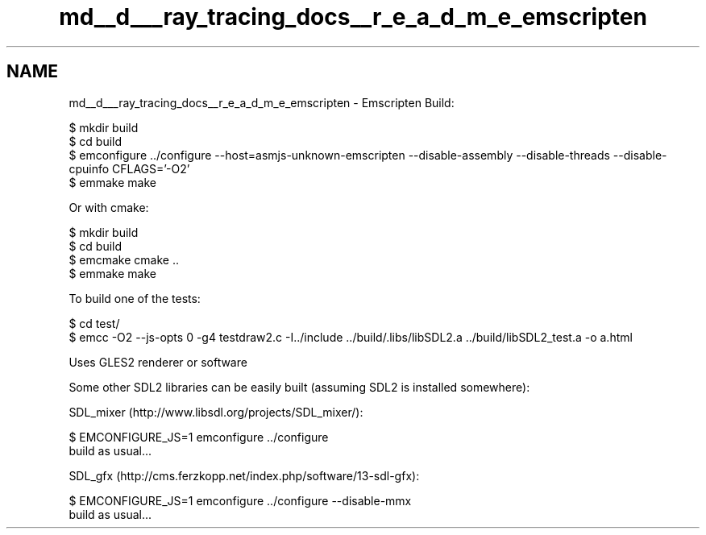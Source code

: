 .TH "md__d___ray_tracing_docs__r_e_a_d_m_e_emscripten" 3 "Mon Jan 24 2022" "Version 1.0" "RayTracer" \" -*- nroff -*-
.ad l
.nh
.SH NAME
md__d___ray_tracing_docs__r_e_a_d_m_e_emscripten \- Emscripten 
Build: 
.PP
.nf
$ mkdir build
$ cd build
$ emconfigure \&.\&./configure --host=asmjs-unknown-emscripten --disable-assembly --disable-threads --disable-cpuinfo CFLAGS='-O2'
$ emmake make

.fi
.PP
 Or with cmake: 
.PP
.nf
$ mkdir build
$ cd build
$ emcmake cmake \&.\&.
$ emmake make

.fi
.PP
 To build one of the tests: 
.PP
.nf
$ cd test/
$ emcc -O2 --js-opts 0 -g4 testdraw2\&.c -I\&.\&./include \&.\&./build/\&.libs/libSDL2\&.a \&.\&./build/libSDL2_test\&.a -o a\&.html

.fi
.PP
 Uses GLES2 renderer or software
.PP
Some other SDL2 libraries can be easily built (assuming SDL2 is installed somewhere):
.PP
SDL_mixer (http://www.libsdl.org/projects/SDL_mixer/): 
.PP
.nf
$ EMCONFIGURE_JS=1 emconfigure \&.\&./configure
build as usual\&.\&.\&.

.fi
.PP
 SDL_gfx (http://cms.ferzkopp.net/index.php/software/13-sdl-gfx): 
.PP
.nf
$ EMCONFIGURE_JS=1 emconfigure \&.\&./configure --disable-mmx
build as usual\&.\&.\&.

.fi
.PP
 
